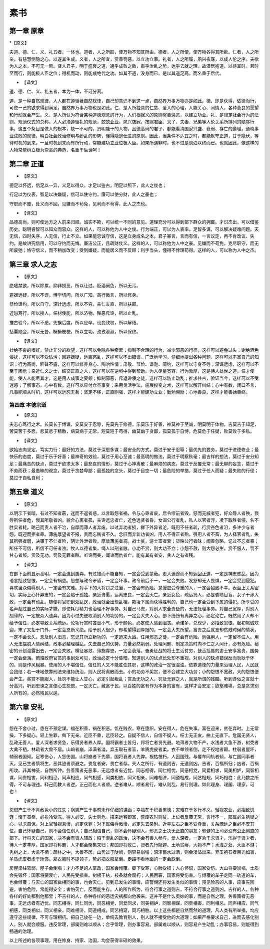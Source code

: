 =============
素书
=============

第一章 原章
-------------

*【原文】

夫道、德、仁、义、礼五者，一体也。道者，人之所蹈，使万物不知其所由。德者，人之所使，使万物各得其所欲。仁者，人之所亲，有慈慧恻隐之心，以遂其生成。义者，人之所宜，赏善罚恶，以立功立事。礼者，人之所履，夙兴夜寐，以成人伦之序。夫欲为人之本，不可无一焉。贤人君子，明于盛衰之道，通乎成败之数，审乎治乱之势，达乎去就之理。故潜居抱道，以待其时。若时至而行，则能极人臣之位；得机而动，则能成绝代之功。如其不遇，没身而已。是以其道足高，而名重于后代。

* 【译文】

道、德、仁、义、礼五者，本为一体，不可分离。

道，是一种自然规律，人人都在遵循著自然规律，自己却意识不到这一点，自然界万事万物亦是如此。德、即是获得，依德而行，可使一己的欲求得到满足，自然界万事万物也是如此。仁、是人所独具的仁慈、爱人的心理，人能关心、同情人，各种善良的愿望和行动就会产生。义、是人所认为符合某种道德观念的行为，人们根据义的原则奖善惩恶，以建立功业。礼、是规定社会行为的法则，规范仪式的总称。人人必须遵循礼的规范，兢兢业业，夙兴夜寐，按照君臣、父子、夫妻、兄弟等人伦关系所排列的顺序行事。这五个条目是做人的根本，缺一不可的。贤明能干的人物，品德高尚的君子，都能看清国家兴盛、衰弱、存亡的道理，通晓事业成败的规律，明白社会政治修明与纷乱的形势，懂得隐退仕进的原则。因此，当条件不适宜之时，都能默守正道，甘于隐伏，等待时机的到来。一旦时机到来而有所行动，常能建功立业位极人臣。如果所遇非时，也不过是淡泊以终而已。也就因此，像这样的人物常能树立极为崇高的典范，名重于后世呵！

第二章 正道
-------------

* 【原文】

德足以怀远，信足以一异，义足以得众，才足以鉴古，明足以照下，此人之俊也；

行足以为仪表，智足以决嫌疑，信可以使守约，廉可以使分财，此人之豪也；

守职而不废，处义而不回，见嫌而不茍免，见利而不茍得，此人之杰也。

* 【译文】

品德高尚，则可使远方之人前来归顺。诚实不欺，可以统一不同的意见。道理充分可以得到部下群众的拥戴。才识杰出，可以借鉴历史。聪明睿智可以知众而容众。这样的人，可以称他为人中之俊。行为端正，可以为人表率。足智多谋，可以解决疑难问题。天无信，四时失序，人无信，行止不立。如果能忠诚守信，这是立身成名之本。君子寡言，言而有信，一言议定，再不肯改议、失约。是故讲究信用，可以守约而无悔。廉洁公正，且疏财仗义。这样的人，可以称他为人中之豪。见嫌而不苟免，克尽职守，而无所废弛；恪守信义，而不稍加改变；受到嫌疑，而能居义而不反顾；利字当头，懂得不悖理苟得。这样的人，可以称为人中之杰。

第三章 求人之志
--------------

* 【原文】

绝嗜禁欲，所以除累。抑非损恶，所以让过。贬酒阙色，所以无污。

避嫌远疑，所以不误。博学切问，所以广知。高行微言，所以修身。

恭俭谦约，所以自守。深计远虑，所以不穷。亲仁友直，所以扶颠。

近恕笃行，所以接人。任材使能，所以济物。殚恶斥谗，所以止乱。

推古验今，所以不惑。先揆后度，所以应卒。设变致权，所以解结。

括囊顺会，所以无咎。橛橛梗梗，所以立功。孜孜淑淑，所以保终。

* 【译文】

杜绝不良的嗜好，禁止非分的欲望，这样可以免除各种牵累；抑制不合理的行为，减少邪恶的行径，这样可以避免过失；谢绝酒色侵扰，这样可以不受玷污；回避嫌疑，远离惑乱，这样可以不出错误。广泛地学习，仔细地提出各种问题，这样可以丰富自己的知识；行为高尚，辞锋不露，这样可以修养身心、陶冶性情；肃敬、节俭、谦逊、简约，这样可以守身不辱；深谋远虑，这样可以不至于困危；亲近仁义之士，结交正直之人，这样可以在逆境中得到帮助。为人尽量宽容，行为敦厚，这是待人处世之道。任才使能，使人人能尽其才，这是用人成事之要领；抑制邪恶，斥退谗佞之徒，这样可以防止动乱；推求往古，验证当今，这样可以不受迷惑；了解事态，心中有数，这样可以应付仓卒事变；采用灵活手法，施展权变之术，这样可以解开纠结；心中有数，闭口不言，凡事能顺从时机，这样可以远怨无咎；坚定不移，正直刚强，这样才能建功立业；勤勉惕励；心地善良，这样才能善始善终。

第四章 本德宗道
==============

* 【原文】

夫志心笃行之术。长莫长于博谋，安莫安于忍辱，先莫先于修德，乐莫乐于好善，神莫神于至诚，明莫明于体物，吉莫吉于知足，苦莫苦于多愿，悲莫悲于精散，病莫病于无常，短莫短于苟得，幽莫幽于贪鄙，孤莫孤于自恃，危莫危于任疑，败莫败于多私。

* 【译文】

欲始志向坚定，笃实力行：最好的方法，莫过于深思多谋；最安全的方式，莫过于安于忍辱；最优先的要务，莫过于进德修业；最快乐的态度，莫过于乐于好善；最神奇的效验，莫过于用心至诚；最高明的做法，莫过于明察秋毫；最吉祥的想法，莫过于安分知足；最痛苦的缺点，莫过于欲求太多；最悲哀的情形，莫过于心神离散；最麻烦的病态，莫过于反覆无常；最无聊的妄念，莫过于不劳而获；最愚昧的观念，莫过于贪婪卑鄙；最孤独的念头，莫过于目空一切；最危险的举措，莫过于任人而疑；最失败的行径；莫过于自私自利；

第五章 道义
--------------

* 【原文】

以明示下者暗，有过不知者蔽，迷而不返者惑，以言取怨者祸，令与心乖者废，后令缪前者毁，怒而无威者犯，好众辱人者殃，戮辱所任者危，慢其所敬者凶，貌合心离者孤，亲谗远忠者亡，近色远贤者昏，女谒公行者乱，私人以官者浮，凌下取胜者侵，名不胜实者耗。略己而责人者不治，自厚而薄人者弃废。以过弃功者损，群下外异者沦，既用不任者疏，行赏吝色者沮，多许少与者怨，既迎而拒者乖。薄施厚望者不报，贵而忘贱者不久。念旧而弃新功者凶，用人不得正者殆，强用人者不畜，为人择官者乱，失其所强者弱，决策于不仁者险，阴计外泄者败，厚敛薄施者凋。战士贫，游士富者衰；货赂公行者昧；闻善忽略，记过不忘者暴；所任不可信，所信不可任者浊。牧人以德者集，绳人以刑者散。小功不赏，则大功不立；小怨不赦，则大怨必生。赏不服人，罚不甘心者叛。赏及无功，罚及无罪者酷。听谗而美，闻谏而仇者亡。能有其有者安，贪人之有者残。

* 【译文】

在部下面前显示高明，一定会遭到愚弄。有过错而不能自知，一定会受到蒙蔽。走入迷途而不知返回正道，一定是神志惑乱。因为语言招致怨恨，一定会有祸患。思想与政令矛盾，一定会坏事。政令前后不一，一定会失败。发怒却无人畏惧，一定会受到侵犯。喜欢当众侮辱别人，一定会有灾难。对手下的大将罚之过当，一定会有危险。怠慢应受尊重的人，一定会招致不幸。表面上关系密切，实际上心怀异志的，一定会陷于孤独。亲近谗慝，远离忠良，一定会灭亡。亲近女色，疏远贤人，必是昏瞆目盲。女子干涉大政，一定会有动乱。随便将官职到处乱送，政治就会出现乱相。欺凌下属而获得胜利的，自己也一定会受到下属的侵犯。所享受的名声超过自己的实际才能，即使耗尽精力也治理不好事务。对自己马虎，对别人求全责备的，无法处理事务。对自己宽厚，对别人刻薄的，一定被众人遗弃。因为小过失便取消别人的功劳的，一定会大失人心。部下纷纷有离异之心，必定沦亡。既然用了人却不给予信任，必定导致关系疏远。论功行赏时吝啬小气，形于颜色，必定使人感到沮丧。承诺多，兑现少，必招致怨恨。起初竭诚欢迎，末了又拒于门外，一定会恩断义绝。给予别人很少，却希望得到厚报的，一定会大失所望。富贵之后就忘却贫贱时候的情状，一定不会长久。念及别人旧恶，忘记其所立新功的，一定遭来大凶。任用邪恶之徒，一定会有危险。勉强用人，一定留不住人。用人无法摆脱人情纠结，政事必越理越乱。失去自己的优势，力量必然削弱。处理问题、制定决策时向不仁之人问计，必有危险。秘密的计划泄露出去，一定会失败。横征暴敛、薄施寡恩，一定会衰落。奋勇征战的将士生活贫穷，鼓舌摇唇的游士安享富贵，国势一定会衰落。贿赂政府官员的事到处可见，政治必定十分昏暗。知道别人的优点长处却不重视，对别人的缺点错误反而耿耿于怀的，则是作风粗暴。使用的人不堪信任，信任的人又不能胜任其职，这样的政治一定很混浊。依靠道德的力量来治理人民，人民就会团结；若一味地依靠刑法来维持统治，则人民将离散而去。小的功劳不奖赏，便不会建立大功劳；小的怨恨不宽赦，大的怨恨便会产生。奖赏不能服人，处罚不能让人甘心，必定引起叛乱；赏及无功之人，罚及无罪之人，就是所谓的残酷。听到谗佞之言就十分高兴，听到忠谏之言便心生怨恨，一定灭亡。藏富于民，以百姓的富有作为本身的富有，这样才会安定；欲壑难填，总是贪求别人所有的，必然残民以逞。

第六章 安礼
--------------

* 【原文】

怨在不舍小过，患在不预定谋。福在积善，祸在积恶。饥在贱农，寒在堕织。安在得人，危在失事。富在迎来，贫在弃时。上无常操，下多疑心。轻上生罪，侮下无亲。近臣不重，远臣轻之。自疑不信人，自信不疑人。枉士无正友，曲上无直下。危国无贤人，乱政无善人。爱人深者求贤急，乐得贤者养人厚。国将霸者士皆归，邦将亡者贤先避。地薄者大物不产，水浅者大鱼不游，树秃者大禽不栖，林疏者大兽不居。山峭者崩，泽满者溢。弃玉取石者盲，羊质虎皮者柔。衣不举领者倒，走不视地者颠。柱弱者屋坏，辅弱者国倾。足寒伤心，人怨伤国。山将崩者下先隳，国将衰者人先弊。根枯枝朽，人困国残。与覆车同轨者倾，与亡国同事者灭。见已生者慎将生，恶其迹者须避之。畏危者安，畏亡者存。夫人之所行，有道则吉，无道则凶。吉者，百福所归；凶者，百祸所攻。非其神圣，自然所钟。务善策者无恶事，无远虑者有近忧。同志相得，同仁相忧，同恶相党，同爱相求，同美相妒，同智相谋，同贵相害，同利相忌，同声相应，同气相感，同类相依，同义相亲，同难相济，同道相成，同艺相规，同巧相胜：此乃数之所得，不可与理违。释己而教人者逆，正己而化人者顺。逆者难从，顺者易行，难从则乱，易行则理。如此理身、理国、理家，可也！

* 【译文】

怨恨产生于不肯赦免小的过失；祸患产生于事前未作仔细的谋画；幸福在于积善累德；灾难在于多行不义。轻视农业，必招致饥馑；惰于蚕桑，必挨冷受冻。得人必安，失士则危。招来远客即富，荒废农时则贫。上位者反覆无常，言行不一，部属必生猜疑之心，以求自保。对上官轻视怠慢，必定获罪；对下属侮辱傲慢，必定失去亲附。近幸左右之臣不受尊重，关系疏远之臣必不安其位。自己怀疑自己，则不会信任别人；自己相信自己，则不会怀疑别人。邪恶之士决无正直的朋友；邪僻的上司必没有公正刚直的部下。行将灭亡的国家，决不会有贤人辅政；陷于混乱的政治，决不会有善人参与。爱人深者，一定急于求贤才，乐得于贤才者，待人一定丰厚。国家即将称霸，人才都会聚集来归；邦国即将败亡，贤者先行隐避。土地贫瘠，大物不产；水浅之处，大鱼不游；秃树之上，大禽不栖；疏林之中，大兽不居。山势过于陡峭，则容易崩塌；沼泽蓄水过满，则会漫溢出来。弃玉抱石者目光如盲，羊质虎皮者虚于矫饰。拿衣服时不提领子，势必把衣服拿倒。走路不看地面的一定会跌倒。

房屋梁柱软弱，屋子会倒塌；才力不足的人掌政，国家会倾覆。脚下受寒，心肺受损；人心怀恨，国家受伤。大山将要崩塌，土质会先毁坏；国家将要衰亡，人民先受损害。树根干枯，枝条就会腐朽；人民困窘，国家将受伤害。与倾覆的车子走同一轨道的车，也会倾覆；与灭亡的国家做相同的事，也会灭亡。见到已发生的事情，应警惕还将发生类似的事情；预见险恶的人事，应事先回避。害怕危险，常能得安全；害怕灭亡，反而能生存。人的所作所为，符合行事之道则吉，不符合行事之道则凶。吉祥的人，各种各样的好处都到他那里；不吉祥的人，各种各样的恶运灾祸都向他袭来。这并不是什么奥妙的事，而是自然之理。务善策者无恶事，无远虑者有近忧。同志相得，同仁同忧，同恶相党，同爱同求，同美相妒，同智相谋，同贵相害，同利相忌。同声相应，同气相感，同类相似，同义相亲，同难相济。同道相成，同艺相窥，同巧相胜。以上这些都是自然而然的道理，凡人类有所举措，均应遵守这些规律，不可与理相抗。把自己放在一边，单纯去教育别人，别人就不接受他的大道理；如果严格要求自己，进而去感化别人，别人就会顺服。违反常理，部属则难以顺从；合乎常理，则办事容易。部属难以顺从，则容易产生动乱；办事容易，则能得到畅通的治理。

以上所述的各项事理，用在修身、持家、治国，均会获得丰硕的效果。